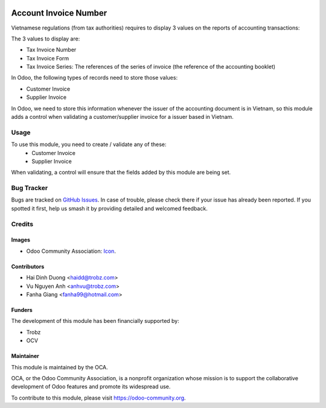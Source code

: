 .. image:: https://img.shields.io/badge/licence-AGPL--3-blue.svg
   :target: http://www.gnu.org/licenses/agpl-3.0-standalone.html
   :alt: License: AGPL-3

======================
Account Invoice Number
======================

Vietnamese regulations (from tax authorities) requires to display 3 values on the reports of accounting transactions:

The 3 values to display are:

- Tax Invoice Number
- Tax Invoice Form
- Tax Invoice Series: The references of the series of invoice (the reference of the accounting booklet)

In Odoo, the following types of records need to store those values:

- Customer Invoice
- Supplier Invoice

In Odoo, we need to store this information whenever the issuer of the accounting document is in Vietnam, so this module adds a control when validating a customer/supplier invoice for a issuer based in Vietnam.

Usage
=====

To use this module, you need to create / validate any of these:
 - Customer Invoice
 - Supplier Invoice

When validating, a control will ensure that the fields added by this module are being set.

Bug Tracker
===========

Bugs are tracked on `GitHub Issues
<https://github.com/OCA/l10n-vietnam/issues>`_. In case of trouble, please
check there if your issue has already been reported. If you spotted it first,
help us smash it by providing detailed and welcomed feedback.

Credits
=======

Images
------

* Odoo Community Association: `Icon <https://github.com/OCA/maintainer-tools/blob/master/template/module/static/description/icon.svg>`_.

Contributors
------------

* Hai Dinh Duong <haidd@trobz.com>
* Vu Nguyen Anh <anhvu@trobz.com>
* Fanha Giang <fanha99@hotmail.com>

Funders
-------

The development of this module has been financially supported by:

* Trobz
* OCV

Maintainer
----------

.. image:: https://odoo-community.org/logo.png
   :alt: Odoo Community Association
   :target: https://odoo-community.org

This module is maintained by the OCA.

OCA, or the Odoo Community Association, is a nonprofit organization whose
mission is to support the collaborative development of Odoo features and
promote its widespread use.

To contribute to this module, please visit https://odoo-community.org.
